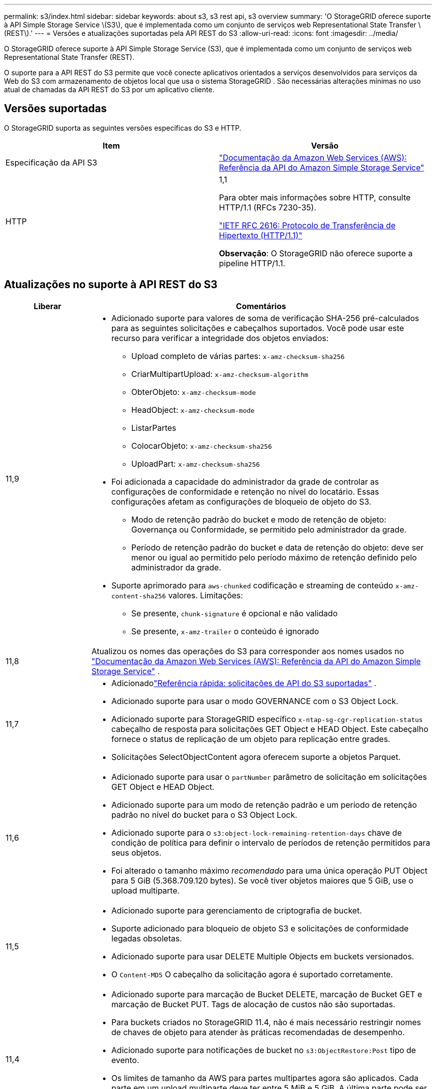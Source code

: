 ---
permalink: s3/index.html 
sidebar: sidebar 
keywords: about s3, s3 rest api, s3 overview 
summary: 'O StorageGRID oferece suporte à API Simple Storage Service \(S3\), que é implementada como um conjunto de serviços web Representational State Transfer \(REST\).' 
---
= Versões e atualizações suportadas pela API REST do S3
:allow-uri-read: 
:icons: font
:imagesdir: ../media/


[role="lead"]
O StorageGRID oferece suporte à API Simple Storage Service (S3), que é implementada como um conjunto de serviços web Representational State Transfer (REST).

O suporte para a API REST do S3 permite que você conecte aplicativos orientados a serviços desenvolvidos para serviços da Web do S3 com armazenamento de objetos local que usa o sistema StorageGRID .  São necessárias alterações mínimas no uso atual de chamadas da API REST do S3 por um aplicativo cliente.



== Versões suportadas

O StorageGRID suporta as seguintes versões específicas do S3 e HTTP.

[cols="1a,1a"]
|===
| Item | Versão 


 a| 
Especificação da API S3
 a| 
http://docs.aws.amazon.com/AmazonS3/latest/API/Welcome.html["Documentação da Amazon Web Services (AWS): Referência da API do Amazon Simple Storage Service"^]



 a| 
HTTP
 a| 
1,1

Para obter mais informações sobre HTTP, consulte HTTP/1.1 (RFCs 7230-35).

https://datatracker.ietf.org/doc/html/rfc2616["IETF RFC 2616: Protocolo de Transferência de Hipertexto (HTTP/1.1)"^]

*Observação*: O StorageGRID não oferece suporte a pipeline HTTP/1.1.

|===


== Atualizações no suporte à API REST do S3

[cols="1a,4a"]
|===
| Liberar | Comentários 


 a| 
11,9
 a| 
* Adicionado suporte para valores de soma de verificação SHA-256 pré-calculados para as seguintes solicitações e cabeçalhos suportados.  Você pode usar este recurso para verificar a integridade dos objetos enviados:
+
** Upload completo de várias partes: `x-amz-checksum-sha256`
** CriarMultipartUpload: `x-amz-checksum-algorithm`
** ObterObjeto: `x-amz-checksum-mode`
** HeadObject: `x-amz-checksum-mode`
** ListarPartes
** ColocarObjeto: `x-amz-checksum-sha256`
** UploadPart: `x-amz-checksum-sha256`


* Foi adicionada a capacidade do administrador da grade de controlar as configurações de conformidade e retenção no nível do locatário.  Essas configurações afetam as configurações de bloqueio de objeto do S3.
+
** Modo de retenção padrão do bucket e modo de retenção de objeto: Governança ou Conformidade, se permitido pelo administrador da grade.
** Período de retenção padrão do bucket e data de retenção do objeto: deve ser menor ou igual ao permitido pelo período máximo de retenção definido pelo administrador da grade.


* Suporte aprimorado para `aws-chunked` codificação e streaming de conteúdo `x-amz-content-sha256` valores. Limitações:
+
** Se presente, `chunk-signature` é opcional e não validado
** Se presente, `x-amz-trailer` o conteúdo é ignorado






 a| 
11,8
 a| 
Atualizou os nomes das operações do S3 para corresponder aos nomes usados no http://docs.aws.amazon.com/AmazonS3/latest/API/Welcome.html["Documentação da Amazon Web Services (AWS): Referência da API do Amazon Simple Storage Service"^] .



 a| 
11,7
 a| 
* Adicionadolink:quick-reference-support-for-aws-apis.html["Referência rápida: solicitações de API do S3 suportadas"] .
* Adicionado suporte para usar o modo GOVERNANCE com o S3 Object Lock.
* Adicionado suporte para StorageGRID específico `x-ntap-sg-cgr-replication-status` cabeçalho de resposta para solicitações GET Object e HEAD Object.  Este cabeçalho fornece o status de replicação de um objeto para replicação entre grades.
* Solicitações SelectObjectContent agora oferecem suporte a objetos Parquet.




 a| 
11,6
 a| 
* Adicionado suporte para usar o `partNumber` parâmetro de solicitação em solicitações GET Object e HEAD Object.
* Adicionado suporte para um modo de retenção padrão e um período de retenção padrão no nível do bucket para o S3 Object Lock.
* Adicionado suporte para o `s3:object-lock-remaining-retention-days` chave de condição de política para definir o intervalo de períodos de retenção permitidos para seus objetos.
* Foi alterado o tamanho máximo _recomendado_ para uma única operação PUT Object para 5 GiB (5.368.709.120 bytes).  Se você tiver objetos maiores que 5 GiB, use o upload multiparte.




 a| 
11,5
 a| 
* Adicionado suporte para gerenciamento de criptografia de bucket.
* Suporte adicionado para bloqueio de objeto S3 e solicitações de conformidade legadas obsoletas.
* Adicionado suporte para usar DELETE Multiple Objects em buckets versionados.
* O `Content-MD5` O cabeçalho da solicitação agora é suportado corretamente.




 a| 
11,4
 a| 
* Adicionado suporte para marcação de Bucket DELETE, marcação de Bucket GET e marcação de Bucket PUT.  Tags de alocação de custos não são suportadas.
* Para buckets criados no StorageGRID 11.4, não é mais necessário restringir nomes de chaves de objeto para atender às práticas recomendadas de desempenho.
* Adicionado suporte para notificações de bucket no `s3:ObjectRestore:Post` tipo de evento.
* Os limites de tamanho da AWS para partes multipartes agora são aplicados.  Cada parte em um upload multiparte deve ter entre 5 MiB e 5 GiB.  A última parte pode ser menor que 5 MiB.
* Adicionado suporte para TLS 1.3




 a| 
11,3
 a| 
* Adicionado suporte para criptografia do lado do servidor de dados de objetos com chaves fornecidas pelo cliente (SSE-C).
* Adicionado suporte para operações de ciclo de vida de bucket DELETE, GET e PUT (somente ação de expiração) e para `x-amz-expiration` cabeçalho de resposta.
* Objeto PUT atualizado, Objeto PUT - Cópia e Upload Multipartes para descrever o impacto das regras do ILM que usam posicionamento síncrono na ingestão.
* As cifras TLS 1.1 não são mais suportadas.




 a| 
11,2
 a| 
Adicionado suporte para restauração de objetos POST para uso com pools de armazenamento em nuvem.  Adicionado suporte para usar a sintaxe da AWS para ARN, chaves de condição de política e variáveis ​​de política em políticas de grupo e bucket.  As políticas de grupo e bucket existentes que usam a sintaxe StorageGRID continuarão a ser suportadas.

*Observação:* Os usos de ARN/URN em outras configurações JSON/XML, incluindo aqueles usados ​​em recursos personalizados do StorageGRID , não foram alterados.



 a| 
11,1
 a| 
Adicionado suporte para compartilhamento de recursos entre origens (CORS), HTTP para conexões de cliente S3 com nós de grade e configurações de conformidade em buckets.



 a| 
11,0
 a| 
Adicionado suporte para configuração de serviços de plataforma (replicação do CloudMirror, notificações e integração de pesquisa do Elasticsearch) para buckets.  Também foi adicionado suporte para restrições de localização de marcação de objetos para buckets e consistência disponível.



 a| 
10,4
 a| 
Adicionado suporte para alterações de verificação de ILM no controle de versão, atualizações da página Nomes de Domínio de Endpoint, condições e variáveis em políticas, exemplos de políticas e a permissão PutOverwriteObject.



 a| 
10,3
 a| 
Adicionado suporte para controle de versão.



 a| 
10,2
 a| 
Adicionado suporte para políticas de acesso de grupo e bucket, e para cópia multiparte (Upload Part - Copy).



 a| 
10,1
 a| 
Adicionado suporte para upload multiparte, solicitações de estilo de hospedagem virtual e autenticação v4.



 a| 
10,0
 a| 
Suporte inicial da API REST do S3 pelo sistema StorageGRID . A versão atualmente suportada da _Simple Storage Service API Reference_ é 2006-03-01.

|===
